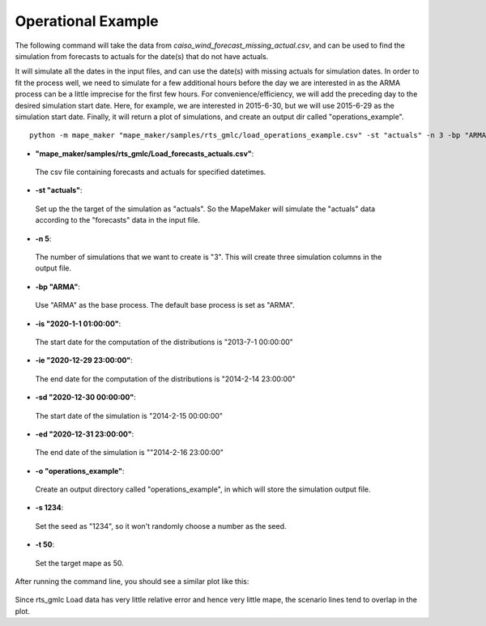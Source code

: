 Operational Example
===================

The following command will take the data from *caiso_wind_forecast_missing_actual.csv*,
and can be used to find the simulation from forecasts to actuals for the date(s) that do not have actuals.

It will simulate all the dates in the input files, and can use the date(s) with missing actuals for simulation dates.
In order to fit the process well, we need to simulate for a few additional hours before the day
we are interested in as the ARMA process can be a little imprecise for the first few hours.
For convenience/efficiency, we will add the preceding day to the desired simulation start date.
Here, for example, we are interested in 2015-6-30, but we will use 2015-6-29 as the simulation start date.
Finally, it will return a plot of simulations, and create an output dir called "operations_example".

::

    python -m mape_maker "mape_maker/samples/rts_gmlc/load_operations_example.csv" -st "actuals" -n 3 -bp "ARMA" -is "2020-1-1 01:00:00" -ie "2020-12-29 23:00:00" -sd "2020-12-30 00:00:00" -ed "2020-12-31 23:00:00" -o "operations_example" -s 1234 -t 50

* **"mape_maker/samples/rts_gmlc/Load_forecasts_actuals.csv"**:
 The csv file containing forecasts and actuals for specified datetimes.
* **-st "actuals"**:
 Set up the the target of the simulation as "actuals". So the MapeMaker will simulate the "actuals" data
 according to the "forecasts" data in the input file.
* **-n 5**:
 The number of simulations that we want to create is "3". This will create three simulation columns in the output file.
* **-bp "ARMA"**:
 Use "ARMA" as the base process. The default base process is set as "ARMA".
* **-is "2020-1-1 01:00:00"**:
 The start date for the computation of the distributions is "2013-7-1 00:00:00"
* **-ie "2020-12-29 23:00:00"**:
 The end date for the computation of the distributions is "2014-2-14 23:00:00"
* **-sd "2020-12-30 00:00:00"**:
 The start date of the simulation is "2014-2-15 00:00:00"
* **-ed "2020-12-31 23:00:00"**:
 The end date of the simulation is ""2014-2-16 23:00:00"
* **-o "operations_example"**:
 Create an output directory called "operations_example", in which will store the simulation output file.
* **-s 1234**:
 Set the seed as "1234", so it won't randomly choose a number as the seed.
* **-t 50**:
 Set the target mape as 50.

After running the command line, you should see a similar plot like this:

.. figure::  ../_static/operations_example.png
   :align:   center

Since rts_gmlc Load data has very little relative error and hence very little mape,
the scenario lines tend to overlap in the plot.